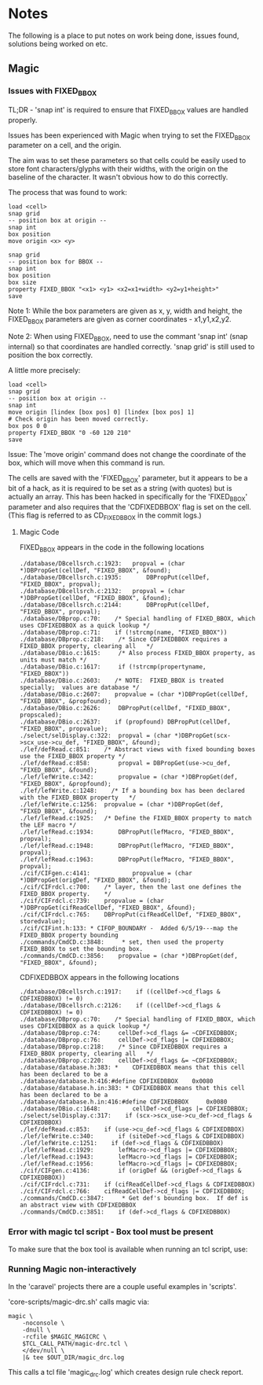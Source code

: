 * Notes
The following is a place to put notes on work being done, issues found,
solutions being worked on etc.

** Magic
*** Issues with FIXED_BBOX

TL;DR - 'snap int' is required to ensure that FIXED_BBOX values are handled
properly.

Issues has been experienced with Magic when trying to set the FIXED_BBOX
parameter on a cell, and the origin.

The aim was to set these parameters so that cells could be easily used to store
font characters/glyphs with their widths, with the origin on the baseline of the
character. It wasn't obvious how to do this correctly.

The process that was found to work:
#+begin_src text
  load <cell>
  snap grid
  -- position box at origin --
  snap int
  box position
  move origin <x> <y>

  snap grid
  -- position box for BBOX --
  snap int
  box position
  box size
  property FIXED_BBOX "<x1> <y1> <x2=x1+width> <y2=y1+height>"
  save
#+end_src
Note 1: While the box parameters are given as x, y, width and height, the
FIXED_BBOX parameters are given as corner coordinates - x1,y1,x2,y2.

Note 2: When using FIXED_BBOX, need to use the commant 'snap int' (snap
internal) so that coordinates are handled correctly. 'snap grid' is still used
to position the box correctly.

A little more precisely:
#+begin_src text
  load <cell>
  snap grid
  -- position box at origin --
  snap int
  move origin [lindex [box pos] 0] [lindex [box pos] 1]
  # Check origin has been moved correctly.
  box pos 0 0
  property FIXED_BBOX "0 -60 120 210"
  save
#+end_src

Issue: The 'move origin' command does not change the coordinate of the box, which will
move when this command is run. 

The cells are saved with the 'FIXED_BBOX' parameter, but it appears to be a bit
of a hack, as it is required to be set as a string (with quotes) but is actually
an array. This has been hacked in specifically for the 'FIXED_BBOX' parameter
and also requires that the 'CDFIXEDBBOX' flag is set on the cell. (This flag is
referred to as CD_FIXEDBBOX in the commit logs.)

**** Magic Code

FIXED_BBOX appears in the code in the following locations
#+begin_src 
./database/DBcellsrch.c:1923:	propval = (char *)DBPropGet(cellDef, "FIXED_BBOX", &found);
./database/DBcellsrch.c:1935:		DBPropPut(cellDef, "FIXED_BBOX", propval);
./database/DBcellsrch.c:2132:	propval = (char *)DBPropGet(cellDef, "FIXED_BBOX", &found);
./database/DBcellsrch.c:2144:		DBPropPut(cellDef, "FIXED_BBOX", propval);
./database/DBprop.c:70:    /* Special handling of FIXED_BBOX, which uses CDFIXEDBBOX as a quick lookup */
./database/DBprop.c:71:    if (!strcmp(name, "FIXED_BBOX"))
./database/DBprop.c:218:    /* Since CDFIXEDBBOX requires a FIXED_BBOX property, clearing all	*/
./database/DBio.c:1615:	    /* Also process FIXED_BBOX property, as units must match */
./database/DBio.c:1617:	    if (!strcmp(propertyname, "FIXED_BBOX"))
./database/DBio.c:2603:    /* NOTE:  FIXED_BBOX is treated specially;  values are database */
./database/DBio.c:2607:    propvalue = (char *)DBPropGet(cellDef, "FIXED_BBOX", &propfound);
./database/DBio.c:2626:	    DBPropPut(cellDef, "FIXED_BBOX", propscaled);
./database/DBio.c:2637:    if (propfound) DBPropPut(cellDef, "FIXED_BBOX", propvalue);
./select/selDisplay.c:322:	propval = (char *)DBPropGet(scx->scx_use->cu_def, "FIXED_BBOX", &found);
./lef/defRead.c:851:	/* Abstract views with fixed bounding boxes use the FIXED_BBOX property */
./lef/defRead.c:858:	    propval = DBPropGet(use->cu_def, "FIXED_BBOX", &found);
./lef/lefWrite.c:342:		propvalue = (char *)DBPropGet(def, "FIXED_BBOX", &propfound);
./lef/lefWrite.c:1248:    /* If a bounding box has been declared with the FIXED_BBOX property	*/
./lef/lefWrite.c:1256:	propvalue = (char *)DBPropGet(def, "FIXED_BBOX", &found);
./lef/lefRead.c:1925:	/* Define the FIXED_BBOX property to match the LEF macro */
./lef/lefRead.c:1934:	    DBPropPut(lefMacro, "FIXED_BBOX", propval);
./lef/lefRead.c:1948:	    DBPropPut(lefMacro, "FIXED_BBOX", propval);
./lef/lefRead.c:1963:	    DBPropPut(lefMacro, "FIXED_BBOX", propval);
./cif/CIFgen.c:4141:		    propvalue = (char *)DBPropGet(origDef, "FIXED_BBOX", &found);
./cif/CIFrdcl.c:700:    /* layer, then the last one defines the FIXED_BBOX property.    */
./cif/CIFrdcl.c:739:	propvalue = (char *)DBPropGet(cifReadCellDef, "FIXED_BBOX", &found);
./cif/CIFrdcl.c:765:    DBPropPut(cifReadCellDef, "FIXED_BBOX", storedvalue);
./cif/CIFint.h:133: * CIFOP_BOUNDARY -	Added 6/5/19---map the FIXED_BBOX property bounding
./commands/CmdCD.c:3848:     * set, then used the property FIXED_BBOX to set the bounding box.
./commands/CmdCD.c:3856:	propvalue = (char *)DBPropGet(def, "FIXED_BBOX", &found);
#+end_src

CDFIXEDBBOX appears in the following locations
#+begin_src 
./database/DBcellsrch.c:1917:    if ((cellDef->cd_flags & CDFIXEDBBOX) != 0)
./database/DBcellsrch.c:2126:    if ((cellDef->cd_flags & CDFIXEDBBOX) != 0)
./database/DBprop.c:70:    /* Special handling of FIXED_BBOX, which uses CDFIXEDBBOX as a quick lookup */
./database/DBprop.c:74:	    cellDef->cd_flags &= ~CDFIXEDBBOX;
./database/DBprop.c:76:	    cellDef->cd_flags |= CDFIXEDBBOX;
./database/DBprop.c:218:    /* Since CDFIXEDBBOX requires a FIXED_BBOX property, clearing all	*/
./database/DBprop.c:220:    cellDef->cd_flags &= ~CDFIXEDBBOX;
./database/database.h:383: *	CDFIXEDBBOX means that this cell has been declared to be a
./database/database.h:416:#define CDFIXEDBBOX	 0x0080
./database/database.h.in:383: *	CDFIXEDBBOX means that this cell has been declared to be a
./database/database.h.in:416:#define CDFIXEDBBOX	 0x0080
./database/DBio.c:1648:		    cellDef->cd_flags |= CDFIXEDBBOX;
./select/selDisplay.c:317:    if (scx->scx_use->cu_def->cd_flags & CDFIXEDBBOX)
./lef/defRead.c:853:	if (use->cu_def->cd_flags & CDFIXEDBBOX)
./lef/lefWrite.c:340:	    if (siteDef->cd_flags & CDFIXEDBBOX)
./lef/lefWrite.c:1251:    if (def->cd_flags & CDFIXEDBBOX)
./lef/lefRead.c:1929:	    lefMacro->cd_flags |= CDFIXEDBBOX;
./lef/lefRead.c:1943:	    lefMacro->cd_flags |= CDFIXEDBBOX;
./lef/lefRead.c:1956:	    lefMacro->cd_flags |= CDFIXEDBBOX;
./cif/CIFgen.c:4136:		if (origDef && (origDef->cd_flags & CDFIXEDBBOX))
./cif/CIFrdcl.c:731:    if (cifReadCellDef->cd_flags & CDFIXEDBBOX)
./cif/CIFrdcl.c:766:    cifReadCellDef->cd_flags |= CDFIXEDBBOX;
./commands/CmdCD.c:3847:     * Get def's bounding box.  If def is an abstract view with CDFIXEDBBOX
./commands/CmdCD.c:3851:    if (def->cd_flags & CDFIXEDBBOX)
#+end_src

*** Error with magic tcl script - Box tool must be present

To make sure that the box tool is available when running an tcl script, use:
#+begin_export ascii
  select top cell
#+end_export

*** Running Magic non-interactively
In the 'caravel' projects there are a couple useful examples in 'scripts'.

'core-scripts/magic-drc.sh' calls magic via:
#+begin_src shell
magic \
    -noconsole \
    -dnull \
    -rcfile $MAGIC_MAGICRC \
    $TCL_CALL_PATH/magic-drc.tcl \
    </dev/null \
    |& tee $OUT_DIR/magic_drc.log
#+end_src
This calls a tcl file 'magic_drc.log' which creates design rule check report.



